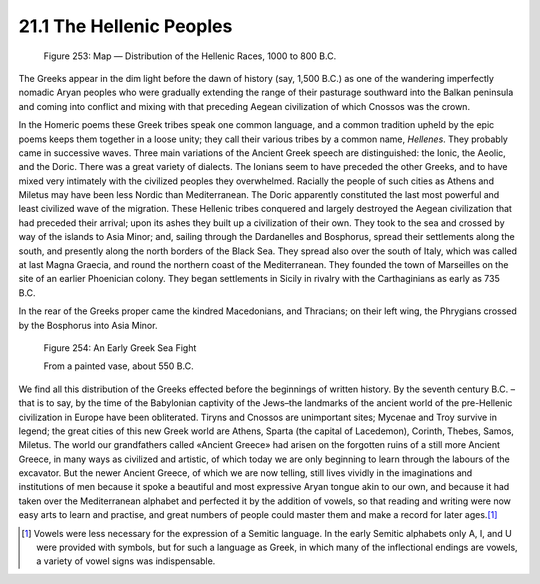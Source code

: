 21.1 The Hellenic Peoples
========================================================================
.. _Figure 253:
.. figure:: /_static/figures/0253.png
    :target: ../_static/figures/0253.png
    :figclass: inline-figure
    :width: 280px
    :alt: Figure 253

    Figure 253: Map — Distribution of the Hellenic Races, 1000 to 800 B.C.

The Greeks appear in the dim light before the dawn of
history (say, 1,500 B.C.) as one of the wandering imperfectly nomadic Aryan
peoples who were gradually extending the range of their pasturage southward
into the Balkan peninsula and coming into conflict and mixing with that
preceding Aegean civilization of which Cnossos was the crown.

In the Homeric poems these Greek tribes speak one common
language, and a common tradition upheld by the epic poems keeps them together
in a loose unity; they call their various tribes by a common name, 
*Hellenes*. They probably came in
successive waves. Three main variations of the Ancient Greek speech are
distinguished: the Ionic, the Aeolic, and the Doric. There was a great variety
of dialects. The Ionians seem to have preceded the other Greeks, and to have
mixed very intimately with the civilized peoples they overwhelmed. Racially the
people of such cities as Athens and Miletus may have been less Nordic than
Mediterranean. The Doric apparently constituted the last most powerful and
least civilized wave of the migration. These Hellenic tribes conquered and
largely destroyed the Aegean civilization that had preceded their arrival; upon
its ashes they built up a civilization of their own. They took to the sea and
crossed by way of the islands to Asia Minor; and, sailing through the
Dardanelles and Bosphorus, spread their settlements along the south, and
presently along the north borders of the Black Sea. They spread also over the
south of Italy, which was called at last Magna Graecia, and round the northern
coast of the Mediterranean. They founded the town of Marseilles on the site of
an earlier Phoenician colony. They began settlements in Sicily in rivalry with
the Carthaginians as early as 735 B.C.

In the rear of the Greeks proper came the kindred
Macedonians, and Thracians; on their left wing, the Phrygians crossed by the
Bosphorus into Asia Minor.

.. _Figure 254:
.. figure:: /_static/figures/0254.png
    :target: ../_static/figures/0254.png
    :figclass: full-figure
    :width: 560px
    :alt: Figure 254

    Figure 254: An Early Greek Sea Fight
    
    From a painted vase, about 550 B.C.

We find all this distribution of the Greeks effected before
the beginnings of written history. By the seventh century B.C. – that is to say,
by the time of the Babylonian captivity of the Jews–the landmarks of the
ancient world of the pre-Hellenic civilization in Europe have been obliterated.
Tiryns and Cnossos are unimportant sites; Mycenae and Troy survive in legend;
the great cities of this new Greek world are Athens, Sparta (the capital of
Lacedemon), Corinth, Thebes, Samos, Miletus. The world our grandfathers called
«Ancient Greece» had arisen on the forgotten ruins of a still more Ancient
Greece, in many ways as civilized and artistic, of which today we are only
beginning to learn through the labours of the excavator. But the newer Ancient
Greece, of which we are now telling, still lives vividly in the imaginations
and institutions of men because it spoke a beautiful and most expressive Aryan
tongue akin to our own, and because it had taken over the Mediterranean
alphabet and perfected it by the addition of vowels, so that reading and
writing were now easy arts to learn and practise, and great numbers of people
could master them and make a record for later
ages.\ [#fn1]_

.. [#fn1]  Vowels were less necessary for the expression of a Semitic language.
    In the early Semitic alphabets only A, I, and U were provided with symbols, but
    for such a language as Greek, in which many of the inflectional endings are
    vowels, a variety of vowel signs was indispensable.

